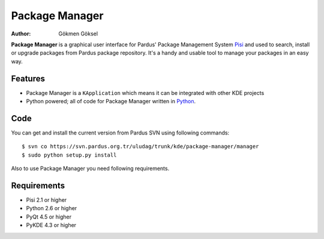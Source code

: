 .. _package-manager-index:

Package Manager
~~~~~~~~~~~~~~~

:Author: Gökmen Göksel

**Package Manager** is a graphical user interface for Pardus' Package
Management System Pisi_ and used to search, install or upgrade packages from
Pardus package repository. It's a handy and usable tool to manage your packages
in an easy way.

Features
--------

* Package Manager is a ``KApplication`` which means it can be integrated with other 
  KDE projects
* Python powered; all of code for Package Manager written in Python_.

Code
----

You can get and install the current version from Pardus SVN using following commands::

$ svn co https://svn.pardus.org.tr/uludag/trunk/kde/package-manager/manager
$ sudo python setup.py install

Also to use Package Manager you need following requirements.

Requirements
------------

* Pisi 2.1 or higher
* Python 2.6 or higher
* PyQt 4.5 or higher
* PyKDE 4.3 or higher

.. _Pisi: http://developer.pardus.org.tr/pisi
.. _Python: http://www.python.org
